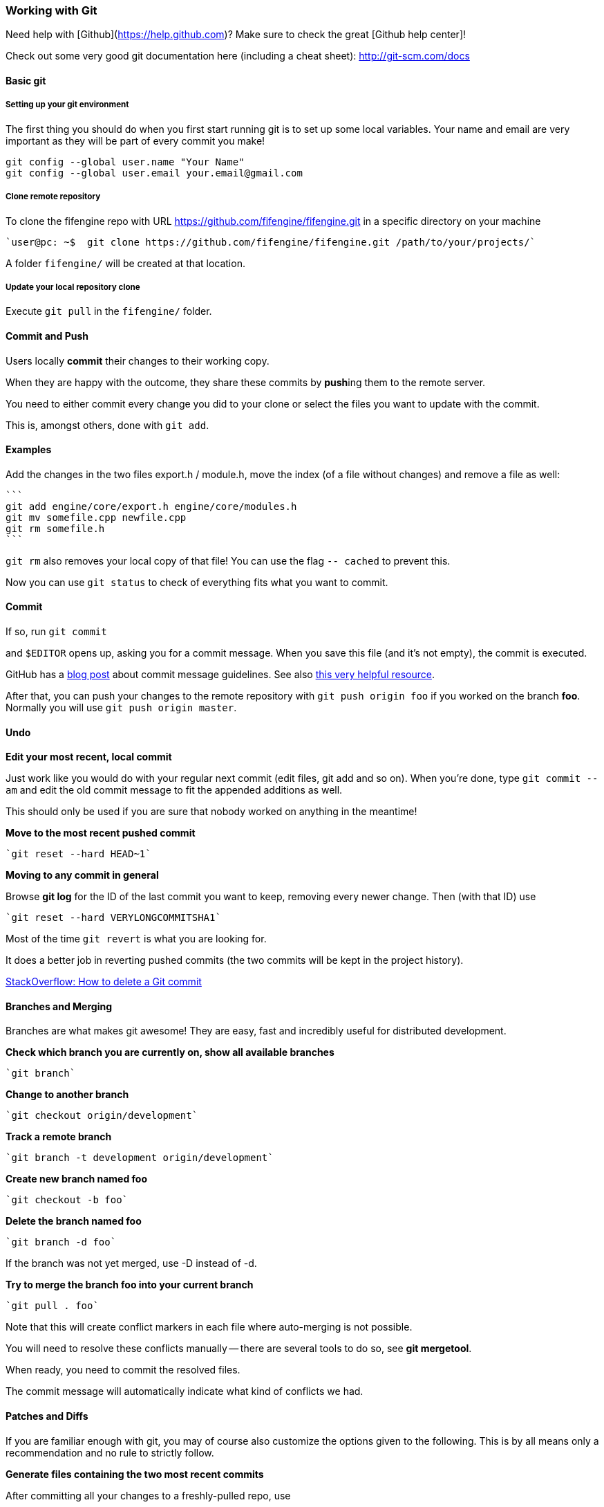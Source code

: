 === Working with Git

Need help with [Github](https://help.github.com)? Make sure to check the great [Github help center]!

Check out some very good git documentation here (including a cheat sheet): http://git-scm.com/docs

==== Basic git

===== Setting up your git environment

The first thing you should do when you first start running git is to set up some local variables.  Your name and email are very important as they will be part of every commit you make!

```
git config --global user.name "Your Name"
git config --global user.email your.email@gmail.com
```

===== Clone remote repository

To clone the fifengine repo with URL https://github.com/fifengine/fifengine.git in a specific directory on your machine

  `user@pc: ~$  git clone https://github.com/fifengine/fifengine.git /path/to/your/projects/`

A folder `fifengine/` will be created at that location.
  
===== Update your local repository clone

Execute `git pull` in the `fifengine/` folder.

==== Commit and Push

Users locally **commit** their changes to their working copy.

When they are happy with the outcome, they share these commits by **push**ing them to the remote server.

You need to either commit every change you did to your clone or select the files you want to update with the commit. 

This is, amongst others, done with `git add`.

==== Examples

Add the changes in the two files export.h / module.h, move the index (of a file without changes) and remove a file as well:

  ```
  git add engine/core/export.h engine/core/modules.h
  git mv somefile.cpp newfile.cpp
  git rm somefile.h
  ```

`git rm` also removes your local copy of that file!  You can use the flag `-- cached` to prevent this.

Now you can use `git status` to check of everything fits what you want to commit.

==== Commit

If so, run `git commit`

and `$EDITOR` opens up, asking you for a commit message.  When you save this file (and it's not empty), the commit is executed.

GitHub has a https://github.com/blog/926-shiny-new-commit-styles[blog post] about commit message guidelines.
See also http://tbaggery.com/2008/04/19/a-note-about-git-commit-messages.html[this very helpful resource].

After that, you can push your changes to the remote repository with `git push origin foo` if you worked on the branch *foo*. 
Normally you will use `git push origin master`.

==== Undo

**Edit your most recent, local commit**

Just work like you would do with your regular next commit (edit files, git add and so on).  When you're done, type `git commit --am` and edit the old commit message to fit the appended additions as well.

This should only be used if you are sure that nobody worked on anything in the meantime!

**Move to the most recent pushed commit**

  `git reset --hard HEAD~1`

**Moving to any commit in general**

Browse **git log** for the ID of the last commit you want to keep, removing every newer change. Then (with that ID) use

  `git reset --hard VERYLONGCOMMITSHA1`

Most of the time `git revert` is what you are looking for.  

It does a better job in reverting pushed commits (the two commits will be kept in the project history).

http://stackoverflow.com/questions/1338728/how-to-delete-a-git-commit[StackOverflow: How to delete a Git commit]

==== Branches and Merging

Branches are what makes git awesome! They are easy, fast and incredibly useful for distributed development.

**Check which branch you are currently on, show all available branches**

  `git branch`

**Change to another branch**

  `git checkout origin/development`
  
**Track a remote branch**

  `git branch -t development origin/development`

**Create new branch named foo **

  `git checkout -b foo`

**Delete the branch named foo **

  `git branch -d foo`

If the branch was not yet merged, use -D instead of -d.

**Try to merge the branch foo into your current branch**

  `git pull . foo`

Note that this will create conflict markers in each file where auto-merging is not possible.

You will need to resolve these conflicts manually -- there are several tools to do so, see *git mergetool*.

When ready, you need to commit the resolved files. 

The commit message will automatically indicate what kind of conflicts we had.

==== Patches and Diffs

If you are familiar enough with git, you may of course also customize the options given to the following.  This is by all means only a recommendation and no rule to strictly follow.

**Generate files containing the two most recent commits**

After committing all your changes to a freshly-pulled repo, use

  `git format-patch -M -B -2`

Where -4 instead of -2 would create patch files for the last four commits.

Applying such a file called *0001-user.patch* is done using

  `git am 0001-user.patch`

Note that the Unix tool `patch` does not need to support patch file renaming, so git am is the preferred way to apply patches.  Useful flags might be **--resolve**.

**-M -B** handles renaming correctly to create smaller patch files, but this will then only be recognized by git (no unified patch anymore).

==== Committing patches of other authors

To correctly display who did what in our history, please use the following flags to **git commit**:

  `git commit --author "Author Name <email@example.com>"`

If you already committed the files and now remembered you need to fix the author, use `git commit` **--amend** and proceed as above. This will edit the newest commit instead of creating a new one.

This is especially important for artists, who otherwise might not get proper credits.  Ask them under which name and address they'd like to appear, then use that name **consistently** as *Author Name*.

==== Bughunting and History

**Look up who introduced what in `<path>`**

  `git blame <path>`

  `git gui blame <path>`

**Check what happened in your repo**

  `git log`, `git show`, `git diff`

**Find out which commit(s) cause a bug**

Start with

  `git bisect good <tag/SHA where everything works>` and 
  `git bisect bad <tag/SHA where bug occurs>`

Then continue to run the bisection with either entering `git bisect good`,
if the bug does not show up or `git bisect bad` if it does. 
Repeating that, you will be presented a suspicious commit in the end: investigate there!

https://help.github.com/[Github Help Center] 